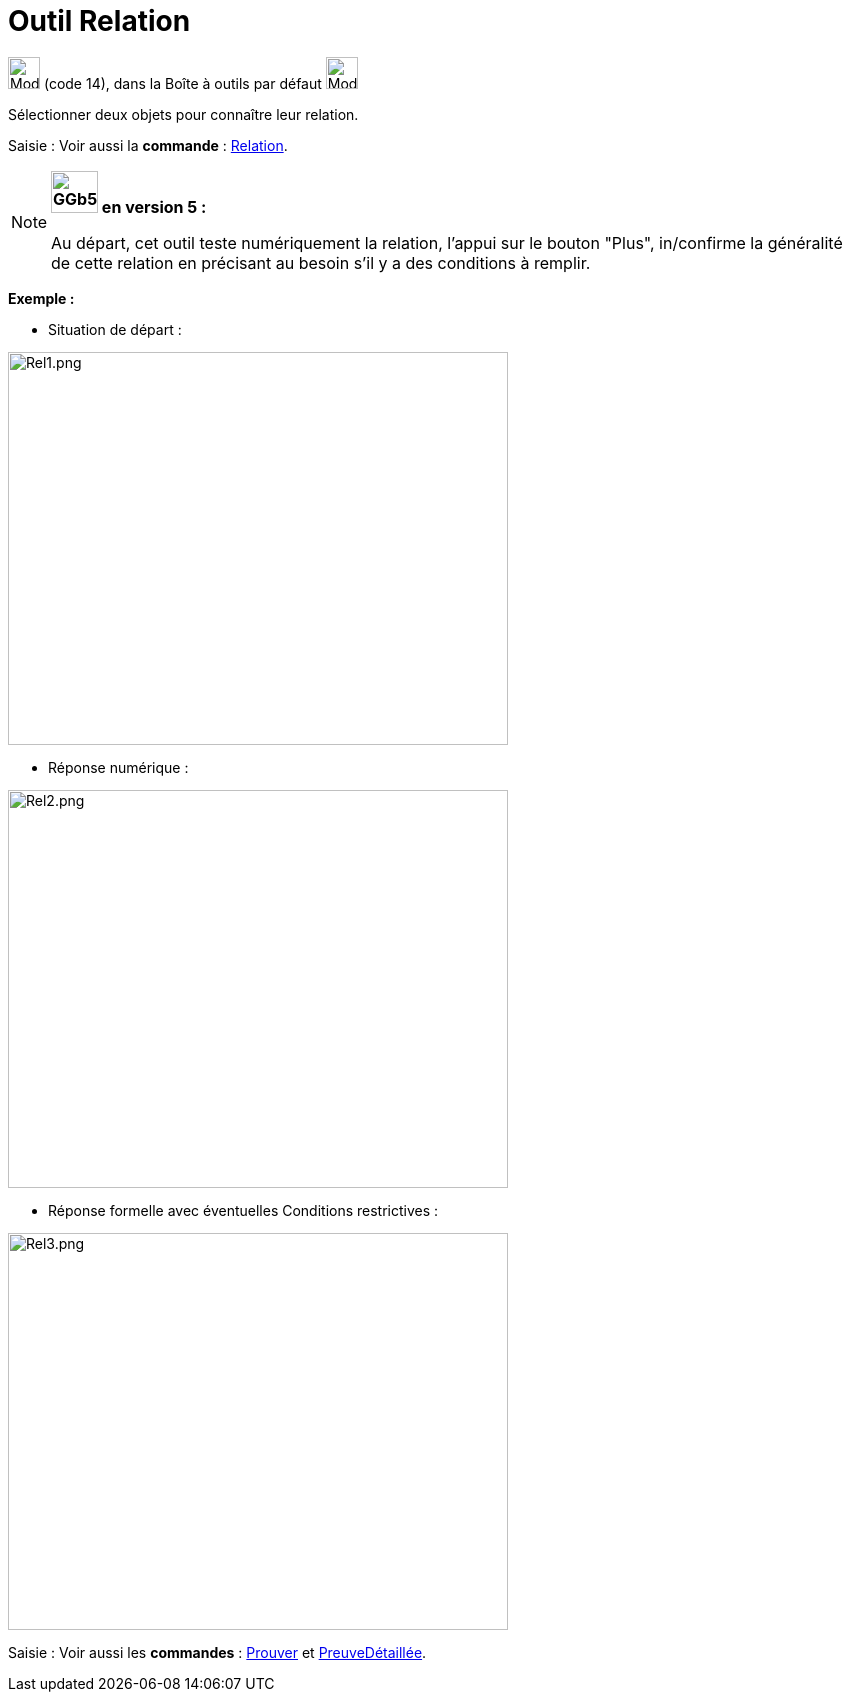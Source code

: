 = Outil Relation
:page-en: tools/Relation
ifdef::env-github[:imagesdir: /fr/modules/ROOT/assets/images]

image:32px-Mode_relation.svg.png[Mode relation.svg,width=32,height=32] (code 14), dans la Boîte à outils par défaut
image:32px-Mode_angle.svg.png[Mode angle.svg,width=32,height=32]

Sélectionner deux objets pour connaître leur relation.

[.kcode]#Saisie :# Voir aussi la *commande* : xref:/commands/Relation.adoc[Relation].

[NOTE]
====

*image:GGb5.png[GGb5.png,width=47,height=42] en version 5 :*

Au départ, cet outil teste numériquement la relation, l'appui sur le bouton "Plus", in/confirme la généralité de cette
relation en précisant au besoin s'il y a des conditions à remplir.

[EXAMPLE]
====

*Exemple :*

* Situation de départ :

image:500px-Rel1.png[Rel1.png,width=500,height=393]

* Réponse numérique :

image:500px-Rel2.png[Rel2.png,width=500,height=398]

* Réponse formelle avec éventuelles Conditions restrictives :

image:500px-Rel3.png[Rel3.png,width=500,height=397]

====

[.kcode]#Saisie :# Voir aussi les *commandes* : xref:/commands/Prouver.adoc[Prouver] et
xref:/commands/PreuveDétaillée.adoc[PreuveDétaillée].

====
